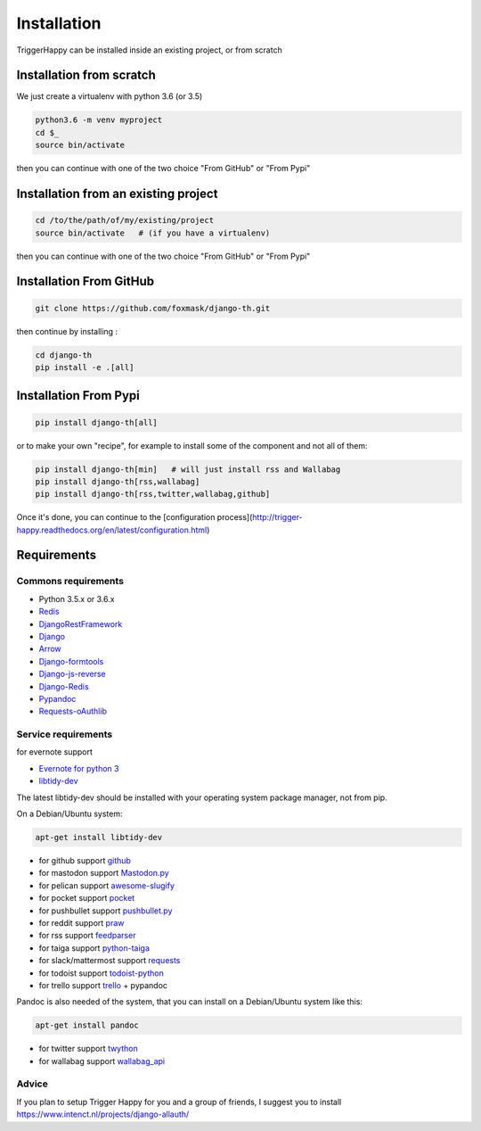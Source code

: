 .. _installation:

============
Installation
============

TriggerHappy can be installed inside an existing project, or from scratch

Installation from scratch
=========================

We just create a virtualenv with python 3.6 (or 3.5)

.. code-block:: bash

    python3.6 -m venv myproject
    cd $_
    source bin/activate

then you can continue with one of the two choice "From GitHub" or "From Pypi"


Installation from an existing project
=====================================

.. code-block:: bash

    cd /to/the/path/of/my/existing/project
    source bin/activate   # (if you have a virtualenv)

then you can continue with one of the two choice "From GitHub" or "From Pypi"


Installation From GitHub
========================

.. code-block:: bash

    git clone https://github.com/foxmask/django-th.git

then continue by installing :

.. code-block:: bash

    cd django-th
    pip install -e .[all]


Installation From Pypi
======================


.. code-block:: bash

    pip install django-th[all]


or to make your own "recipe", for example to install some of the component and not all of them:


.. code-block:: bash

    pip install django-th[min]   # will just install rss and Wallabag
    pip install django-th[rss,wallabag]
    pip install django-th[rss,twitter,wallabag,github]


Once it's done, you can continue to the [configuration process](http://trigger-happy.readthedocs.org/en/latest/configuration.html)



Requirements
============

Commons requirements
--------------------

* Python 3.5.x or 3.6.x
* `Redis <https://redis.io/>`_
* `DjangoRestFramework <https://pypi.python.org/pypi/Django/>`_
* `Django <https://pypi.python.org/pypi/Django/>`_
* `Arrow <https://pypi.python.org/pypi/arrow>`_
* `Django-formtools <https://pypi.python.org/pypi/django-formtools>`_
* `Django-js-reverse <https://pypi.python.org/pypi/django-js-reverse>`_
* `Django-Redis <https://pypi.python.org/pypi/django-redis/>`_
* `Pypandoc <https://pypi.python.org/pypi/pypandoc/>`_
* `Requests-oAuthlib <https://pypi.python.org/pypi/requests-oauthlib/>`_


Service requirements
--------------------

for evernote support

* `Evernote for python 3 <https://pypi.python.org/pypi/evernote3>`_
* `libtidy-dev <http://tidy.sourceforge.net/>`_

The latest libtidy-dev should be installed with your operating system package manager, not from pip.

On a Debian/Ubuntu system:

.. code:: bash

    apt-get install libtidy-dev

* for github support  `github <https://pypi.python.org/pypi/github3.py>`_
* for mastodon support `Mastodon.py <https://pypi.python.org/pypi/mastodon.py>`_
* for pelican support `awesome-slugify <https://pypi.python.org/pypi/awesome-slugify>`_
* for pocket support  `pocket <https://pypi.python.org/pypi/pocket>`_
* for pushbullet support `pushbullet.py <https://pypi.python.org/pypi/pushbullet.py>`_
* for reddit support `praw <https://pypi.python.org/pypi/feedparser>`_
* for rss support `feedparser <https://pypi.python.org/pypi/feedparser>`_
* for taiga support `python-taiga <https://pypi.python.org/pypi/python-taiga>`_
* for slack/mattermost support `requests <http://docs.python-requests.org/en/master>`_
* for todoist support `todoist-python <https://pypi.python.org/pypi/todoist-python>`_
* for trello support  `trello <https://github.com/sarumont/py-trello>`_ + pypandoc

Pandoc is also needed of the system, that you can install on a Debian/Ubuntu system like this:

.. code:: bash

    apt-get install pandoc

* for twitter support `twython <https://github.com/ryanmcgrath/twython>`_
* for wallabag support `wallabag_api <https://pypi.python.org/pypi/wallabag_api>`_

Advice
------

If you plan to setup Trigger Happy for you and a group of friends, I suggest you to install https://www.intenct.nl/projects/django-allauth/
